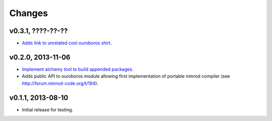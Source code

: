 Changes
=======

v0.3.1, ????-??-??
------------------

* `Adds link to unrelated cool ouroboros shirt
  <https://github.com/gradha/nimrod-ouroboros/issues/10>`_.

v0.2.0, 2013-11-06
------------------

* `Implement alchemy tool to build appended packages
  <https://github.com/gradha/nimrod-ouroboros/issues/1>`_.
* Adds public API to ouroboros module allowing first implementation of portable
  nimrod compiler (see `<http://forum.nimrod-code.org/t/194>`_).

v0.1.1, 2013-08-10
------------------

* Initial release for testing.
